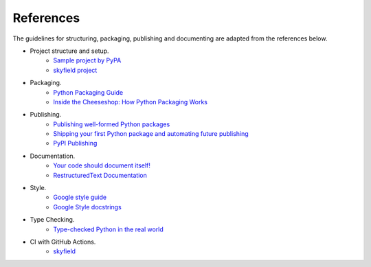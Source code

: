 References
==========

The guidelines for structuring, packaging, publishing and documenting are adapted from the references below.


* Project structure and setup.
    * `Sample project by PyPA <https://github.com/pypa/sampleproject>`_
    * `skyfield project <https://github.com/skyfielders/python-skyfield>`_


* Packaging.
    * `Python Packaging Guide <https://packaging.python.org>`_
    * `Inside the Cheeseshop: How Python Packaging Works <https://www.youtube.com/watch?v=AQsZsgJ30AE>`_


* Publishing.
    * `Publishing well-formed Python packages <https://www.youtube.com/watch?v=_b8D4v7YIME>`_
    * `Shipping your first Python package and automating future publishing <https://www.youtube.com/watch?v=P3dY3uDmnkU>`_
    * `PyPI Publishing <https://realpython.com/pypi-publish-python-package/>`_


* Documentation.
    * `Your code should document itself! <https://www.youtube.com/watch?v=JQ8RQru-Y9Y>`_
    * `RestructuredText Documentation <https://sublime-and-sphinx-guide.readthedocs.io/en/latest/lists.html>`_


* Style.
    * `Google style guide <https://github.com/google/styleguide/blob/gh-pages/pyguide.md#38-comments-and-docstrings>`_
    * `Google Style docstrings <https://www.sphinx-doc.org/en/1.7/ext/example_google.html>`_


* Type Checking.
    * `Type-checked Python in the real world <https://www.youtube.com/watch?v=pMgmKJyWKn8>`_


* CI with GitHub Actions.
    * `skyfield <https://github.com/skyfielders/python-skyfield/blob/master/.github/workflows/ci.yml>`_
